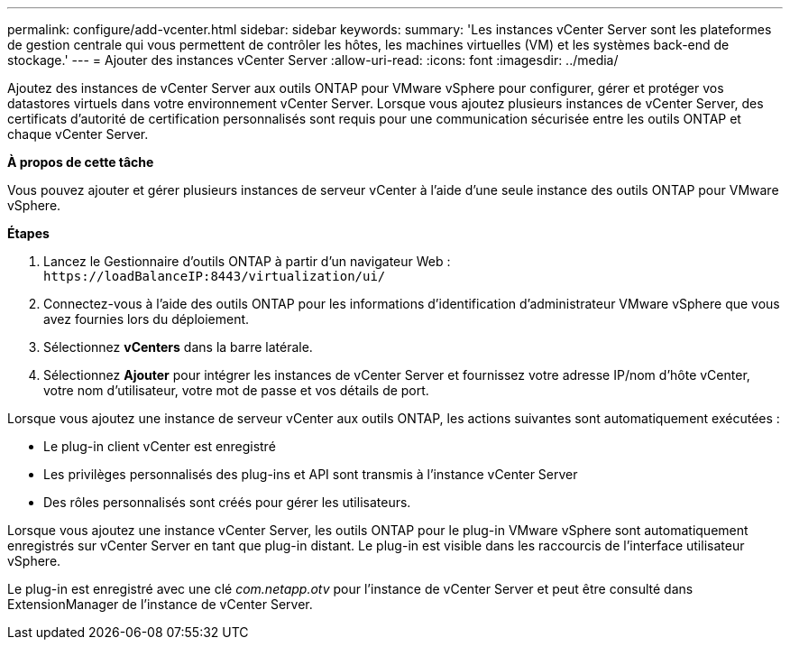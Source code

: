 ---
permalink: configure/add-vcenter.html 
sidebar: sidebar 
keywords:  
summary: 'Les instances vCenter Server sont les plateformes de gestion centrale qui vous permettent de contrôler les hôtes, les machines virtuelles (VM) et les systèmes back-end de stockage.' 
---
= Ajouter des instances vCenter Server
:allow-uri-read: 
:icons: font
:imagesdir: ../media/


[role="lead"]
Ajoutez des instances de vCenter Server aux outils ONTAP pour VMware vSphere pour configurer, gérer et protéger vos datastores virtuels dans votre environnement vCenter Server. Lorsque vous ajoutez plusieurs instances de vCenter Server, des certificats d’autorité de certification personnalisés sont requis pour une communication sécurisée entre les outils ONTAP et chaque vCenter Server.

*À propos de cette tâche*

Vous pouvez ajouter et gérer plusieurs instances de serveur vCenter à l'aide d'une seule instance des outils ONTAP pour VMware vSphere.

*Étapes*

. Lancez le Gestionnaire d'outils ONTAP à partir d'un navigateur Web : `\https://loadBalanceIP:8443/virtualization/ui/`
. Connectez-vous à l'aide des outils ONTAP pour les informations d'identification d'administrateur VMware vSphere que vous avez fournies lors du déploiement.
. Sélectionnez *vCenters* dans la barre latérale.
. Sélectionnez *Ajouter* pour intégrer les instances de vCenter Server et fournissez votre adresse IP/nom d'hôte vCenter, votre nom d'utilisateur, votre mot de passe et vos détails de port.


Lorsque vous ajoutez une instance de serveur vCenter aux outils ONTAP, les actions suivantes sont automatiquement exécutées :

* Le plug-in client vCenter est enregistré
* Les privilèges personnalisés des plug-ins et API sont transmis à l'instance vCenter Server
* Des rôles personnalisés sont créés pour gérer les utilisateurs.


Lorsque vous ajoutez une instance vCenter Server, les outils ONTAP pour le plug-in VMware vSphere sont automatiquement enregistrés sur vCenter Server en tant que plug-in distant. Le plug-in est visible dans les raccourcis de l'interface utilisateur vSphere.

Le plug-in est enregistré avec une clé _com.netapp.otv_ pour l'instance de vCenter Server et peut être consulté dans ExtensionManager de l'instance de vCenter Server.
